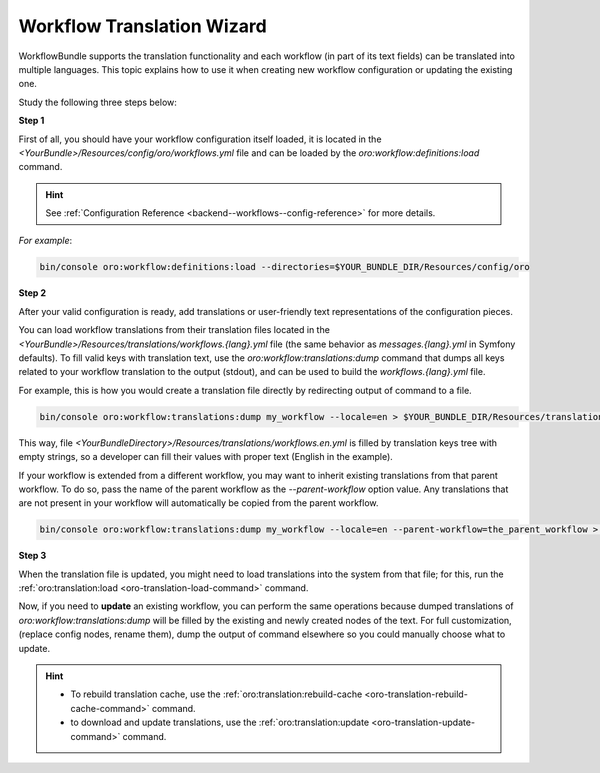 .. _backend--workflows--translation-wizard:

Workflow Translation Wizard
===========================

WorkflowBundle supports the translation functionality and each workflow (in part of its text fields) can be translated into multiple languages.
This topic explains how to use it when creating new workflow configuration or updating the existing one.

Study the following three steps below:

**Step 1**

First of all, you should have your workflow configuration itself loaded, it is located in the `<YourBundle>/Resources/config/oro/workflows.yml` file and can be loaded by the `oro:workflow:definitions:load` command.

.. hint::
   See :ref:`Configuration Reference <backend--workflows--config-reference>` for more details.

*For example*:

.. code-block:: none

    bin/console oro:workflow:definitions:load --directories=$YOUR_BUNDLE_DIR/Resources/config/oro

**Step 2**

After your valid configuration is ready, add translations or user-friendly text representations of the configuration pieces.

You can load workflow translations from their translation files located in the `<YourBundle>/Resources/translations/workflows.{lang}.yml` file (the same behavior as `messages.{lang}.yml` in Symfony defaults). To fill valid keys with translation text, use the `oro:workflow:translations:dump` command that dumps all keys related to your workflow translation to the output (stdout), and can be used to build the `workflows.{lang}.yml` file.

For example, this is how you would create a translation file directly by redirecting output of command to a file.

.. code-block:: none

    bin/console oro:workflow:translations:dump my_workflow --locale=en > $YOUR_BUNDLE_DIR/Resources/translations/workflows.en.yml

This way, file `<YourBundleDirectory>/Resources/translations/workflows.en.yml` is filled by translation keys tree with empty strings, so a developer can fill their values with proper text (English in the example).

If your workflow is extended from a different workflow, you may want to inherit existing translations from that parent workflow. To do so, pass the name of the parent workflow as the `--parent-workflow` option value. Any translations that are not present in your workflow will automatically be copied from the parent workflow.

.. code-block:: none

    bin/console oro:workflow:translations:dump my_workflow --locale=en --parent-workflow=the_parent_workflow > $YOUR_BUNDLE_DIR/Resources/translations/workflows.en.yml

**Step 3**

When the translation file is updated, you might need to load translations into the system from that file; for this, run the :ref:`oro:translation:load <oro-translation-load-command>` command.

Now, if you need to **update** an existing workflow, you can perform the same operations because dumped translations of `oro:workflow:translations:dump` will be filled by the existing and newly created nodes of the text. For full customization, (replace config nodes, rename them), dump the output of command elsewhere so you could manually choose what to update.

.. hint::
    - To rebuild translation cache, use the :ref:`oro:translation:rebuild-cache <oro-translation-rebuild-cache-command>` command.
    - to download and update translations, use the :ref:`oro:translation:update <oro-translation-update-command>` command.
